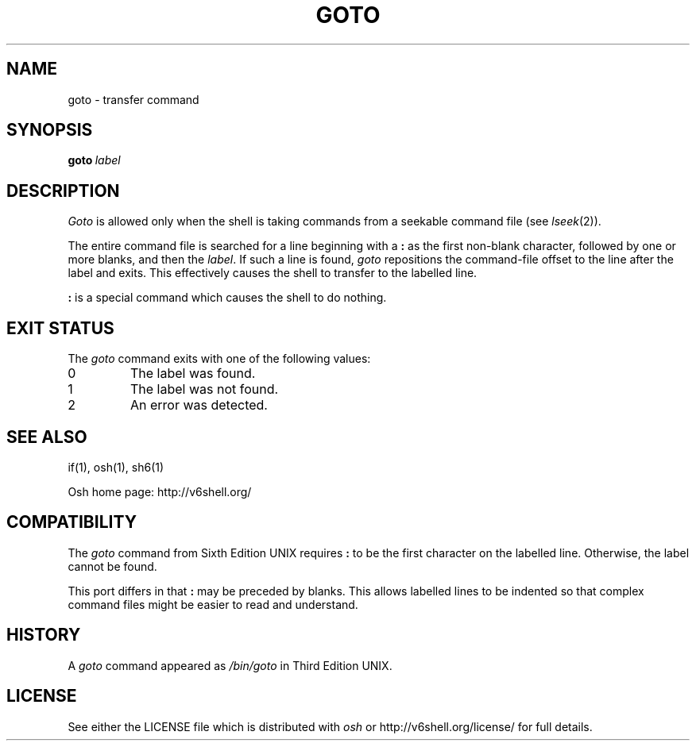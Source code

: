 .\"
.\" Copyright (c) 2004-2009
.\"	Jeffrey Allen Neitzel <jan (at) v6shell (dot) org>.
.\"	All rights reserved.
.\"
.\" Redistribution and use in source and binary forms, with or without
.\" modification, are permitted provided that the following conditions
.\" are met:
.\" 1. Redistributions of source code must retain the above copyright
.\"    notice, this list of conditions and the following disclaimer.
.\" 2. Redistributions in binary form must reproduce the above copyright
.\"    notice, this list of conditions and the following disclaimer in the
.\"    documentation and/or other materials provided with the distribution.
.\"
.\" THIS SOFTWARE IS PROVIDED BY JEFFREY ALLEN NEITZEL ``AS IS'', AND ANY
.\" EXPRESS OR IMPLIED WARRANTIES, INCLUDING, BUT NOT LIMITED TO, THE IMPLIED
.\" WARRANTIES OF MERCHANTABILITY AND FITNESS FOR A PARTICULAR PURPOSE ARE
.\" DISCLAIMED.  IN NO EVENT SHALL JEFFREY ALLEN NEITZEL BE LIABLE FOR ANY
.\" DIRECT, INDIRECT, INCIDENTAL, SPECIAL, EXEMPLARY, OR CONSEQUENTIAL DAMAGES
.\" (INCLUDING, BUT NOT LIMITED TO, PROCUREMENT OF SUBSTITUTE GOODS OR SERVICES;
.\" LOSS OF USE, DATA, OR PROFITS; OR BUSINESS INTERRUPTION) HOWEVER CAUSED
.\" AND ON ANY THEORY OF LIABILITY, WHETHER IN CONTRACT, STRICT LIABILITY,
.\" OR TORT (INCLUDING NEGLIGENCE OR OTHERWISE) ARISING IN ANY WAY OUT OF THE
.\" USE OF THIS SOFTWARE, EVEN IF ADVISED OF THE POSSIBILITY OF SUCH DAMAGE.
.\"
.\"	@(#)$Id$
.\"
.\"	Derived from: Sixth Edition UNIX /usr/man/man1/goto.1
.\"
.\" Copyright (C) Caldera International Inc.  2001-2002.  All rights reserved.
.\"
.\" Redistribution and use in source and binary forms, with or without
.\" modification, are permitted provided that the following conditions
.\" are met:
.\" 1. Redistributions of source code and documentation must retain the above
.\"    copyright notice, this list of conditions and the following disclaimer.
.\" 2. Redistributions in binary form must reproduce the above copyright
.\"    notice, this list of conditions and the following disclaimer in the
.\"    documentation and/or other materials provided with the distribution.
.\" 3. All advertising materials mentioning features or use of this software
.\"    must display the following acknowledgement:
.\"      This product includes software developed or owned by Caldera
.\"      International, Inc.
.\" 4. Neither the name of Caldera International, Inc. nor the names of other
.\"    contributors may be used to endorse or promote products derived from
.\"    this software without specific prior written permission.
.\"
.\" USE OF THE SOFTWARE PROVIDED FOR UNDER THIS LICENSE BY CALDERA
.\" INTERNATIONAL, INC. AND CONTRIBUTORS ``AS IS'' AND ANY EXPRESS OR
.\" IMPLIED WARRANTIES, INCLUDING, BUT NOT LIMITED TO, THE IMPLIED WARRANTIES
.\" OF MERCHANTABILITY AND FITNESS FOR A PARTICULAR PURPOSE ARE DISCLAIMED.
.\" IN NO EVENT SHALL CALDERA INTERNATIONAL, INC. BE LIABLE FOR ANY DIRECT,
.\" INDIRECT INCIDENTAL, SPECIAL, EXEMPLARY, OR CONSEQUENTIAL DAMAGES
.\" (INCLUDING, BUT NOT LIMITED TO, PROCUREMENT OF SUBSTITUTE GOODS OR
.\" SERVICES; LOSS OF USE, DATA, OR PROFITS; OR BUSINESS INTERRUPTION)
.\" HOWEVER CAUSED AND ON ANY THEORY OF LIABILITY, WHETHER IN CONTRACT,
.\" STRICT LIABILITY, OR TORT (INCLUDING NEGLIGENCE OR OTHERWISE) ARISING
.\" IN ANY WAY OUT OF THE USE OF THIS SOFTWARE, EVEN IF ADVISED OF THE
.\" POSSIBILITY OF SUCH DAMAGE.
.\"
.TH GOTO 1 "@OSH_DATE@" "@OSH_VERSION@" "General Commands"
.SH NAME
goto \- transfer command
.SH SYNOPSIS
.BI goto \ label
.SH DESCRIPTION
.I Goto
is allowed only when the shell is taking
commands from a seekable command file (see
.IR lseek (2)).
.PP
The entire command file is searched for a line beginning
with a \fB:\fR as the first non-blank character,
followed by one or more blanks,
and then the
.IR label .
If such a line is found,
.I goto
repositions the command-file offset to
the line after the label and exits.
This effectively causes the shell to transfer
to the labelled line.
.PP
\fB:\fR is a special command which causes
the shell to do nothing.
.SH "EXIT STATUS"
The
.I goto
command exits with one of the following values:
.TP
0
The label was found.
.TP
1
The label was not found.
.TP
2
An error was detected.
.SH "SEE ALSO"
if(1),
osh(1),
sh6(1)
.PP
Osh home page:
http://v6shell.org/
.SH COMPATIBILITY
The
.I goto
command from Sixth Edition UNIX
requires \fB:\fR to be the first character
on the labelled line.
Otherwise,
the label cannot be found.
.PP
This port differs in that \fB:\fR may be preceded by blanks.
This allows labelled lines to be indented so that complex
command files might be easier to read and understand.
.SH HISTORY
A
.I goto
command
appeared as
.I /bin/goto
in Third Edition UNIX.
.SH LICENSE
See either the LICENSE file which is distributed with
.I osh
or
http://v6shell.org/license/
for full details.
